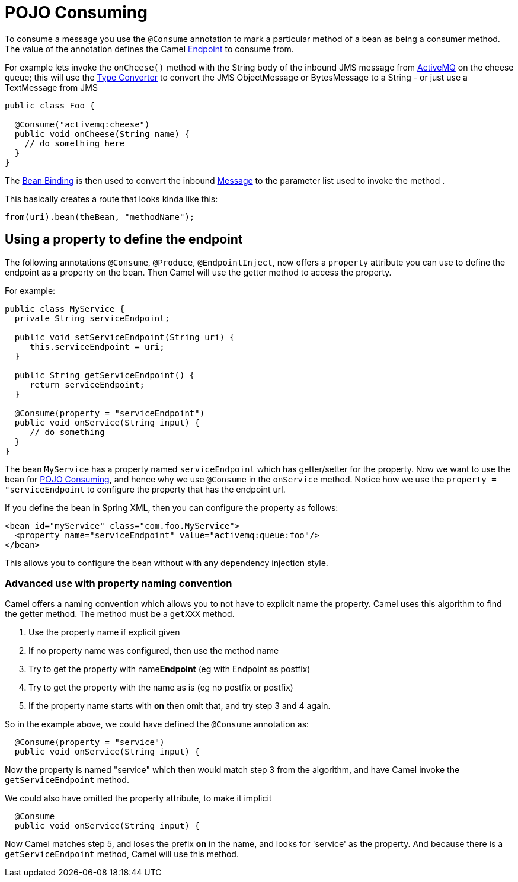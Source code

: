 = POJO Consuming

To consume a message you use the `@Consume`
annotation to mark a particular method of a bean as being a consumer
method. The value of the annotation defines the Camel
xref:endpoint.adoc[Endpoint] to consume from.

For example lets invoke the `onCheese()` method with the String body of the
inbound JMS message from xref:components::activemq-component.adoc[ActiveMQ] on the cheese
queue; this will use the xref:type-converter.adoc[Type Converter] to
convert the JMS ObjectMessage or BytesMessage to a String - or just use
a TextMessage from JMS

[source,java]
----
public class Foo {

  @Consume("activemq:cheese")
  public void onCheese(String name) {
    // do something here
  }
}
----

The xref:bean-binding.adoc[Bean Binding] is then used to convert the
inbound xref:components:eips:message.adoc[Message] to the parameter list used to invoke
the method .

This basically creates a route that looks kinda like this:

[source,java]
----
from(uri).bean(theBean, "methodName");
----

== Using a property to define the endpoint

The following annotations `@Consume`, `@Produce`, `@EndpointInject`, now
offers a `property` attribute you can use to define the endpoint as a
property on the bean. Then Camel will use the getter method to access
the property.

For example:

[source,java]
----
public class MyService {
  private String serviceEndpoint;
  
  public void setServiceEndpoint(String uri) {
     this.serviceEndpoint = uri;
  }

  public String getServiceEndpoint() {
     return serviceEndpoint;
  }

  @Consume(property = "serviceEndpoint")
  public void onService(String input) {
     // do something
  }
}
----

The bean `MyService` has a property named `serviceEndpoint` which has
getter/setter for the property. Now we want to use the bean for
xref:pojo-consuming.adoc[POJO Consuming], and hence why we use `@Consume`
in the `onService` method. Notice how we use the
`property = "serviceEndpoint` to configure the property that has the
endpoint url.

If you define the bean in Spring XML, then you can configure the property as follows:

[source,xml]
----
<bean id="myService" class="com.foo.MyService">
  <property name="serviceEndpoint" value="activemq:queue:foo"/>
</bean>
----

This allows you to configure the bean without with any dependency injection style.

=== Advanced use with property naming convention

Camel offers a naming convention which allows you to not have to
explicit name the property. Camel uses this algorithm to find the getter method.
The method must be a `getXXX` method.

. Use the property name if explicit given
. If no property name was configured, then use the method name
. Try to get the property with name**Endpoint** (eg with Endpoint as postfix)
. Try to get the property with the name as is (eg no postfix or postfix)
. If the property name starts with **on** then omit that, and try step 3 and 4 again.

So in the example above, we could have defined the `@Consume` annotation as:

[source,java]
----
  @Consume(property = "service")
  public void onService(String input) {
----

Now the property is named "service" which then would match step 3 from
the algorithm, and have Camel invoke the `getServiceEndpoint` method.

We could also have omitted the property attribute, to make it implicit

[source,java]
----
  @Consume
  public void onService(String input) {
----

Now Camel matches step 5, and loses the prefix *on* in the name, and
looks for 'service' as the property. And because there is a
`getServiceEndpoint` method, Camel will use this method.

